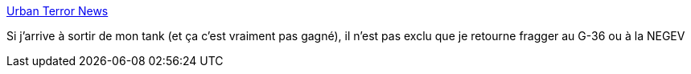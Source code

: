 :jbake-type: post
:jbake-status: published
:jbake-title: Urban Terror News
:jbake-tags: fps,freeware,open-source,jeu,windows,linux,macosx,_mois_juil.,_année_2013
:jbake-date: 2013-07-01
:jbake-depth: ../
:jbake-uri: shaarli/1372692654000.adoc
:jbake-source: https://nicolas-delsaux.hd.free.fr/Shaarli?searchterm=http%3A%2F%2Fwww.urbanterror.info%2Fnews%2F416-urban-terror-4-2-013%2F&searchtags=fps+freeware+open-source+jeu+windows+linux+macosx+_mois_juil.+_ann%C3%A9e_2013
:jbake-style: shaarli

http://www.urbanterror.info/news/416-urban-terror-4-2-013/[Urban Terror News]

Si j'arrive à sortir de mon tank (et ça c'est vraiment pas gagné), il n'est pas exclu que je retourne fragger au G-36 ou à la NEGEV
